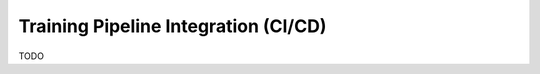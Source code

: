 =====================================
Training Pipeline Integration (CI/CD)
=====================================

TODO
